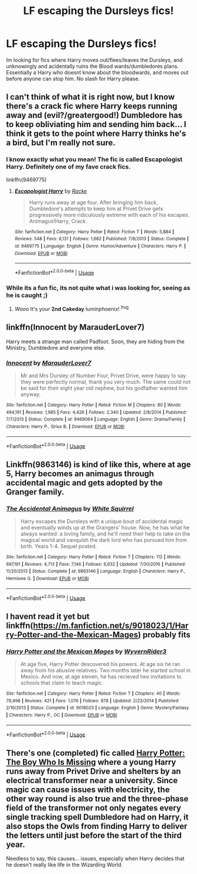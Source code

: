 #+TITLE: LF escaping the Dursleys fics!

* LF escaping the Dursleys fics!
:PROPERTIES:
:Author: luminphoenix
:Score: 25
:DateUnix: 1549727557.0
:DateShort: 2019-Feb-09
:FlairText: Request
:END:
Im looking for fics where Harry moves out/flees/leaves the Dursleys, and unknowingly and acidentally ruins the Blood wards/dumbledores plans. Essentially a Harry who doesnt know about the bloodwards, and moves out before anyone can stop him. No slash for Harry please.


** I can't think of what it is right now, but I know there's a crack fic where Harry keeps running away and (evil?/greatergood!) Dumbledore has to keep obliviating him and sending him back... I think it gets to the point where Harry thinks he's a bird, but I'm really not sure.
:PROPERTIES:
:Author: disillusioned_ink
:Score: 10
:DateUnix: 1549742769.0
:DateShort: 2019-Feb-09
:END:

*** I know exactly what you mean! The fic is called Escapologist Harry. Definitely one of my fave crack fics.

linkffn(9469775)
:PROPERTIES:
:Author: blackhole_124
:Score: 10
:DateUnix: 1549744292.0
:DateShort: 2019-Feb-10
:END:

**** [[https://www.fanfiction.net/s/9469775/1/][*/Escapologist Harry/*]] by [[https://www.fanfiction.net/u/1890123/Racke][/Racke/]]

#+begin_quote
  Harry runs away at age four. After bringing him back, Dumbledore's attempts to keep him at Privet Drive gets progressively more ridiculously extreme with each of his escapes. Animagus!Harry, Crack
#+end_quote

^{/Site/:} ^{fanfiction.net} ^{*|*} ^{/Category/:} ^{Harry} ^{Potter} ^{*|*} ^{/Rated/:} ^{Fiction} ^{T} ^{*|*} ^{/Words/:} ^{5,884} ^{*|*} ^{/Reviews/:} ^{548} ^{*|*} ^{/Favs/:} ^{6,131} ^{*|*} ^{/Follows/:} ^{1,682} ^{*|*} ^{/Published/:} ^{7/8/2013} ^{*|*} ^{/Status/:} ^{Complete} ^{*|*} ^{/id/:} ^{9469775} ^{*|*} ^{/Language/:} ^{English} ^{*|*} ^{/Genre/:} ^{Humor/Adventure} ^{*|*} ^{/Characters/:} ^{Harry} ^{P.} ^{*|*} ^{/Download/:} ^{[[http://www.ff2ebook.com/old/ffn-bot/index.php?id=9469775&source=ff&filetype=epub][EPUB]]} ^{or} ^{[[http://www.ff2ebook.com/old/ffn-bot/index.php?id=9469775&source=ff&filetype=mobi][MOBI]]}

--------------

*FanfictionBot*^{2.0.0-beta} | [[https://github.com/tusing/reddit-ffn-bot/wiki/Usage][Usage]]
:PROPERTIES:
:Author: FanfictionBot
:Score: 3
:DateUnix: 1549744305.0
:DateShort: 2019-Feb-10
:END:


*** While its a fun fic, its not quite what i was looking for, seeing as he is caught ;)
:PROPERTIES:
:Author: luminphoenix
:Score: 3
:DateUnix: 1549744507.0
:DateShort: 2019-Feb-10
:END:

**** /Wooo/ It's your *2nd Cakeday* luminphoenix! ^{hug}
:PROPERTIES:
:Author: CakeDay--Bot
:Score: 1
:DateUnix: 1549990490.0
:DateShort: 2019-Feb-12
:END:


** linkffn(Innocent by MarauderLover7)

Harry meets a strange man called Padfoot. Soon, they are hiding from the Ministry, Dumbledore and everyone else.
:PROPERTIES:
:Author: 15_Redstones
:Score: 5
:DateUnix: 1549755532.0
:DateShort: 2019-Feb-10
:END:

*** [[https://www.fanfiction.net/s/9469064/1/][*/Innocent/*]] by [[https://www.fanfiction.net/u/4684913/MarauderLover7][/MarauderLover7/]]

#+begin_quote
  Mr and Mrs Dursley of Number Four, Privet Drive, were happy to say they were perfectly normal, thank you very much. The same could not be said for their eight year old nephew, but his godfather wanted him anyway.
#+end_quote

^{/Site/:} ^{fanfiction.net} ^{*|*} ^{/Category/:} ^{Harry} ^{Potter} ^{*|*} ^{/Rated/:} ^{Fiction} ^{M} ^{*|*} ^{/Chapters/:} ^{80} ^{*|*} ^{/Words/:} ^{494,191} ^{*|*} ^{/Reviews/:} ^{1,985} ^{*|*} ^{/Favs/:} ^{4,426} ^{*|*} ^{/Follows/:} ^{2,340} ^{*|*} ^{/Updated/:} ^{2/8/2014} ^{*|*} ^{/Published/:} ^{7/7/2013} ^{*|*} ^{/Status/:} ^{Complete} ^{*|*} ^{/id/:} ^{9469064} ^{*|*} ^{/Language/:} ^{English} ^{*|*} ^{/Genre/:} ^{Drama/Family} ^{*|*} ^{/Characters/:} ^{Harry} ^{P.,} ^{Sirius} ^{B.} ^{*|*} ^{/Download/:} ^{[[http://www.ff2ebook.com/old/ffn-bot/index.php?id=9469064&source=ff&filetype=epub][EPUB]]} ^{or} ^{[[http://www.ff2ebook.com/old/ffn-bot/index.php?id=9469064&source=ff&filetype=mobi][MOBI]]}

--------------

*FanfictionBot*^{2.0.0-beta} | [[https://github.com/tusing/reddit-ffn-bot/wiki/Usage][Usage]]
:PROPERTIES:
:Author: FanfictionBot
:Score: 2
:DateUnix: 1549755600.0
:DateShort: 2019-Feb-10
:END:


** Linkffn(9863146) is kind of like this, where at age 5, Harry becomes an animagus through accidental magic and gets adopted by the Granger family.
:PROPERTIES:
:Author: shpeez
:Score: 5
:DateUnix: 1549742405.0
:DateShort: 2019-Feb-09
:END:

*** [[https://www.fanfiction.net/s/9863146/1/][*/The Accidental Animagus/*]] by [[https://www.fanfiction.net/u/5339762/White-Squirrel][/White Squirrel/]]

#+begin_quote
  Harry escapes the Dursleys with a unique bout of accidental magic and eventually winds up at the Grangers' house. Now, he has what he always wanted: a loving family, and he'll need their help to take on the magical world and vanquish the dark lord who has pursued him from birth. Years 1-4. Sequel posted.
#+end_quote

^{/Site/:} ^{fanfiction.net} ^{*|*} ^{/Category/:} ^{Harry} ^{Potter} ^{*|*} ^{/Rated/:} ^{Fiction} ^{T} ^{*|*} ^{/Chapters/:} ^{112} ^{*|*} ^{/Words/:} ^{697,191} ^{*|*} ^{/Reviews/:} ^{4,713} ^{*|*} ^{/Favs/:} ^{7,146} ^{*|*} ^{/Follows/:} ^{6,632} ^{*|*} ^{/Updated/:} ^{7/30/2016} ^{*|*} ^{/Published/:} ^{11/20/2013} ^{*|*} ^{/Status/:} ^{Complete} ^{*|*} ^{/id/:} ^{9863146} ^{*|*} ^{/Language/:} ^{English} ^{*|*} ^{/Characters/:} ^{Harry} ^{P.,} ^{Hermione} ^{G.} ^{*|*} ^{/Download/:} ^{[[http://www.ff2ebook.com/old/ffn-bot/index.php?id=9863146&source=ff&filetype=epub][EPUB]]} ^{or} ^{[[http://www.ff2ebook.com/old/ffn-bot/index.php?id=9863146&source=ff&filetype=mobi][MOBI]]}

--------------

*FanfictionBot*^{2.0.0-beta} | [[https://github.com/tusing/reddit-ffn-bot/wiki/Usage][Usage]]
:PROPERTIES:
:Author: FanfictionBot
:Score: 3
:DateUnix: 1549742419.0
:DateShort: 2019-Feb-09
:END:


** I havent read it yet but linkffn([[https://m.fanfiction.net/s/9018023/1/Harry-Potter-and-the-Mexican-Mages]]) probably fits
:PROPERTIES:
:Author: natus92
:Score: 2
:DateUnix: 1549750195.0
:DateShort: 2019-Feb-10
:END:

*** [[https://www.fanfiction.net/s/9018023/1/][*/Harry Potter and the Mexican Mages/*]] by [[https://www.fanfiction.net/u/3982968/WyvernRider3][/WyvernRider3/]]

#+begin_quote
  At age five, Harry Potter descovered his powers. At age six he ran away from his abusive relatives. Two months later he started school in Mexico. And now, at age eleven, he has recieved two invitations to schools that claim to teach magic.
#+end_quote

^{/Site/:} ^{fanfiction.net} ^{*|*} ^{/Category/:} ^{Harry} ^{Potter} ^{*|*} ^{/Rated/:} ^{Fiction} ^{T} ^{*|*} ^{/Chapters/:} ^{40} ^{*|*} ^{/Words/:} ^{79,498} ^{*|*} ^{/Reviews/:} ^{421} ^{*|*} ^{/Favs/:} ^{1,076} ^{*|*} ^{/Follows/:} ^{878} ^{*|*} ^{/Updated/:} ^{2/23/2014} ^{*|*} ^{/Published/:} ^{2/16/2013} ^{*|*} ^{/Status/:} ^{Complete} ^{*|*} ^{/id/:} ^{9018023} ^{*|*} ^{/Language/:} ^{English} ^{*|*} ^{/Genre/:} ^{Mystery/Fantasy} ^{*|*} ^{/Characters/:} ^{Harry} ^{P.,} ^{OC} ^{*|*} ^{/Download/:} ^{[[http://www.ff2ebook.com/old/ffn-bot/index.php?id=9018023&source=ff&filetype=epub][EPUB]]} ^{or} ^{[[http://www.ff2ebook.com/old/ffn-bot/index.php?id=9018023&source=ff&filetype=mobi][MOBI]]}

--------------

*FanfictionBot*^{2.0.0-beta} | [[https://github.com/tusing/reddit-ffn-bot/wiki/Usage][Usage]]
:PROPERTIES:
:Author: FanfictionBot
:Score: 1
:DateUnix: 1549750213.0
:DateShort: 2019-Feb-10
:END:


** There's one (completed) fic called [[https://www.fanfiction.net/s/11341620/1/Harry-Potter-The-Boy-Who-Is-Missing][Harry Potter: The Boy Who Is Missing]] where a young Harry runs away from Privet Drive and shelters by an electrical transformer near a university. Since magic can cause issues with electricity, the other way round is also true and the three-phase field of the transformer not only negates every single tracking spell Dumbledore had on Harry, it also stops the Owls from finding Harry to deliver the letters until just before the start of the third year.

Needless to say, this causes... issues, especially when Harry decides that he doesn't really like life in the Wizarding World.
:PROPERTIES:
:Author: BeardInTheDark
:Score: 1
:DateUnix: 1549805437.0
:DateShort: 2019-Feb-10
:END:
